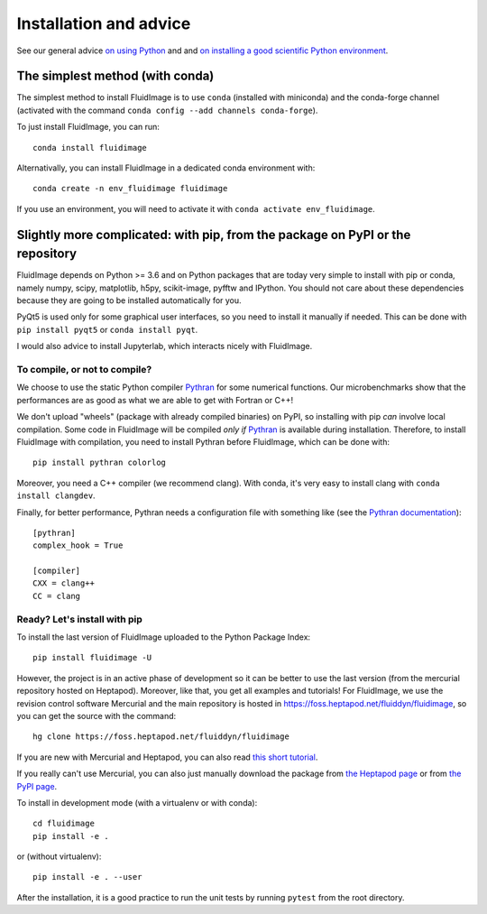 Installation and advice
=======================

See our general advice `on using Python
<https://fluiddyn.readthedocs.io/en/latest/advice_on_Python.html>`__ and and
`on installing a good scientific Python environment
<https://fluiddyn.readthedocs.io/en/latest/get_good_Python_env.html>`__.

The simplest method (with conda)
--------------------------------

The simplest method to install FluidImage is to use ``conda`` (installed with
miniconda) and the conda-forge channel (activated with the command ``conda
config --add channels conda-forge``).

To just install FluidImage, you can run::

  conda install fluidimage

Alternativally, you can install FluidImage in a dedicated conda environment
with::

  conda create -n env_fluidimage fluidimage

If you use an environment, you will need to activate it with ``conda activate
env_fluidimage``.

Slightly more complicated: with pip, from the package on PyPI or the repository
-------------------------------------------------------------------------------

FluidImage depends on Python >= 3.6 and on Python packages that are today very
simple to install with pip or conda, namely numpy, scipy, matplotlib, h5py,
scikit-image, pyfftw and IPython. You should not care about these dependencies
because they are going to be installed automatically for you.

PyQt5 is used only for some graphical user interfaces, so you need to install
it manually if needed. This can be done with ``pip install pyqt5`` or ``conda
install pyqt``.

I would also advice to install Jupyterlab, which interacts nicely with FluidImage.

To compile, or not to compile?
~~~~~~~~~~~~~~~~~~~~~~~~~~~~~~

We choose to use the static Python compiler `Pythran
<https://github.com/serge-sans-paille/pythran>`__ for some numerical functions.
Our microbenchmarks show that the performances are as good as what we are able
to get with Fortran or C++!

We don't upload "wheels" (package with already compiled binaries) on PyPI, so
installing with pip *can* involve local compilation. Some code in FluidImage
will be compiled *only if* `Pythran
<https://github.com/serge-sans-paille/pythran>`__ is available during
installation. Therefore, to install FluidImage with compilation, you need to
install Pythran before FluidImage, which can be done with::

  pip install pythran colorlog

Moreover, you need a C++ compiler (we recommend clang). With conda, it's very
easy to install clang with ``conda install clangdev``.

Finally, for better performance, Pythran needs a configuration file with
something like (see the `Pythran documentation
<https://pythran.readthedocs.io/en/latest/MANUAL.html>`__)::

  [pythran]
  complex_hook = True

  [compiler]
  CXX = clang++
  CC = clang

Ready? Let's install with pip
~~~~~~~~~~~~~~~~~~~~~~~~~~~~~

To install the last version of FluidImage uploaded to the Python Package Index::

  pip install fluidimage -U

However, the project is in an active phase of development so it can be better
to use the last version (from the mercurial repository hosted on Heptapod).
Moreover, like that, you get all examples and tutorials! For FluidImage, we use
the revision control software Mercurial and the main repository is hosted in
https://foss.heptapod.net/fluiddyn/fluidimage, so you can get the source with
the command::

  hg clone https://foss.heptapod.net/fluiddyn/fluidimage

If you are new with Mercurial and Heptapod, you can also read `this short
tutorial <http://fluiddyn.readthedocs.org/en/latest/mercurial_heptapod.html>`_.

If you really can't use Mercurial, you can also just manually download the
package from `the Heptapod page
<https://foss.heptapod.net/fluiddyn/fluidimage>`_ or from `the PyPI page
<https://pypi.python.org/pypi/fluidimage>`_.

To install in development mode (with a virtualenv or with conda)::

  cd fluidimage
  pip install -e .

or (without virtualenv)::

  pip install -e . --user

After the installation, it is a good practice to run the unit tests by running
``pytest`` from the root directory.
